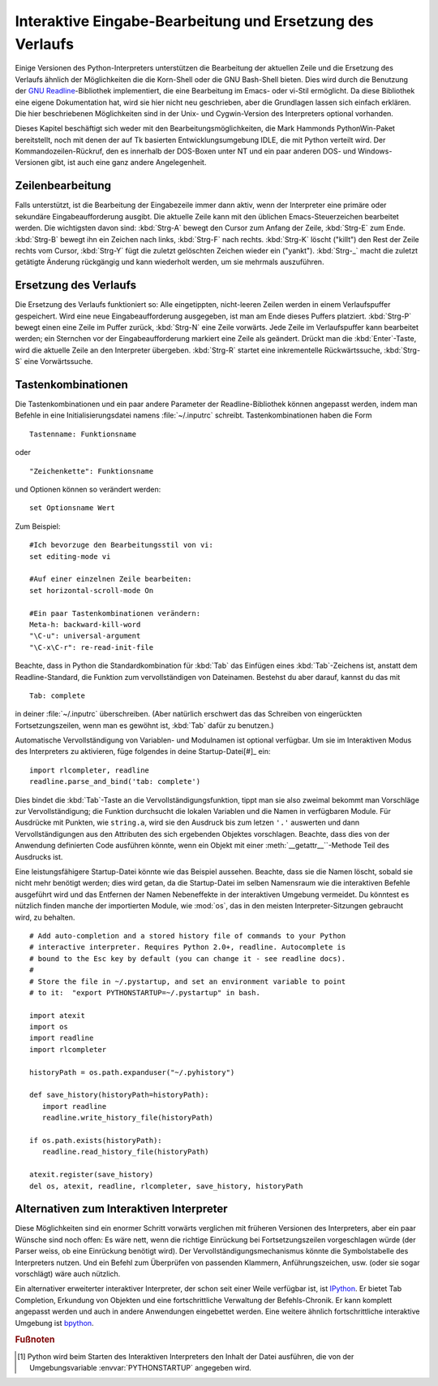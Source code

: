 .. _tut-interacting:

**********************************************************
Interaktive Eingabe-Bearbeitung und Ersetzung des Verlaufs
**********************************************************

Einige Versionen des Python-Interpreters unterstützen die Bearbeitung der
aktuellen Zeile und die Ersetzung des Verlaufs ähnlich der Möglichkeiten die die
Korn-Shell oder die GNU Bash-Shell bieten. Dies wird durch die Benutzung der
`GNU Readline`_-Bibliothek implementiert, die eine Bearbeitung im Emacs- oder
vi-Stil ermöglicht. Da diese Bibliothek eine eigene Dokumentation hat, wird sie
hier nicht neu geschrieben, aber die Grundlagen lassen sich einfach erklären.
Die hier beschriebenen Möglichkeiten sind in der Unix- und Cygwin-Version des
Interpreters optional vorhanden.

Dieses Kapitel beschäftigt sich weder mit den Bearbeitungsmöglichkeiten, die
Mark Hammonds PythonWin-Paket bereitstellt, noch mit denen der auf Tk basierten
Entwicklungsumgebung IDLE, die mit Python verteilt wird. Der
Kommandozeilen-Rückruf, den es innerhalb der DOS-Boxen unter NT und ein paar
anderen DOS- und Windows-Versionen gibt, ist auch eine ganz andere
Angelegenheit.


.. _tut-lineediting:

Zeilenbearbeitung
=================

Falls unterstützt, ist die Bearbeitung der Eingabezeile immer dann aktiv, wenn
der Interpreter eine primäre oder sekundäre Eingabeaufforderung ausgibt. Die
aktuelle Zeile kann mit den üblichen Emacs-Steuerzeichen bearbeitet werden. Die
wichtigsten davon sind: :kbd:`Strg-A` bewegt den Cursor zum Anfang der Zeile,
:kbd:`Strg-E` zum Ende. :kbd:`Strg-B` bewegt ihn ein Zeichen nach links,
:kbd:`Strg-F` nach rechts. :kbd:`Strg-K` löscht ("killt") den Rest der Zeile
rechts vom Cursor, :kbd:`Strg-Y` fügt die zuletzt gelöschten Zeichen wieder ein
("yankt"). :kbd:`Strg-_` macht die zuletzt getätigte Änderung rückgängig und
kann wiederholt werden, um sie mehrmals auszuführen.


.. _tut-history:

Ersetzung des Verlaufs
======================

Die Ersetzung des Verlaufs funktioniert so: Alle eingetippten, nicht-leeren
Zeilen werden in einem Verlaufspuffer gespeichert. Wird eine neue
Eingabeaufforderung ausgegeben, ist man am Ende dieses Puffers platziert.
:kbd:`Strg-P` bewegt einen eine Zeile im Puffer zurück, :kbd:`Strg-N` eine Zeile
vorwärts. Jede Zeile im Verlaufspuffer kann bearbeitet werden; ein Sternchen vor
der Eingabeaufforderung markiert eine Zeile als geändert. Drückt man die
:kbd:`Enter`-Taste, wird die aktuelle Zeile an den Interpreter übergeben.
:kbd:`Strg-R` startet eine inkrementelle Rückwärtssuche, :kbd:`Strg-S` eine
Vorwärtssuche.

Tastenkombinationen
===================

Die Tastenkombinationen und ein paar andere Parameter der Readline-Bibliothek
können angepasst werden, indem man Befehle in eine Initialisierungsdatei namens
:file:`~/.inputrc` schreibt. Tastenkombinationen haben die Form ::
    
    Tastenname: Funktionsname

oder ::
    
    "Zeichenkette": Funktionsname

und Optionen können so verändert werden::

    set Optionsname Wert

Zum Beispiel::

    #Ich bevorzuge den Bearbeitungsstil von vi:
    set editing-mode vi

    #Auf einer einzelnen Zeile bearbeiten:
    set horizontal-scroll-mode On

    #Ein paar Tastenkombinationen verändern:
    Meta-h: backward-kill-word
    "\C-u": universal-argument
    "\C-x\C-r": re-read-init-file

Beachte, dass in Python die Standardkombination für :kbd:`Tab` das Einfügen
eines :kbd:`Tab`-Zeichens ist, anstatt dem Readline-Standard, die Funktion zum
vervollständigen von Dateinamen. Bestehst du aber darauf, kannst du das mit ::

    Tab: complete

in deiner :file:`~/.inputrc` überschreiben. (Aber natürlich erschwert das das
Schreiben von eingerückten Fortsetzungszeilen, wenn man es gewöhnt ist,
:kbd:`Tab` dafür zu benutzen.)

.. index::
   module: rlcompleter
   module: readline

Automatische Vervollständigung von Variablen- und Modulnamen ist optional
verfügbar. Um sie im Interaktiven Modus des Interpreters zu aktivieren, füge
folgendes in deine Startup-Datei[#]_ ein::

    import rlcompleter, readline
    readline.parse_and_bind('tab: complete')

Dies bindet die :kbd:`Tab`-Taste an die Vervollständigungsfunktion, tippt man
sie also zweimal bekommt man Vorschläge zur Vervollständigung; die Funktion
durchsucht die lokalen Variablen und die Namen in verfügbaren Module. Für
Ausdrücke mit Punkten, wie ``string.a``, wird sie den Ausdruck bis zum letzen
``'.'`` auswerten und dann Vervollständigungen aus den Attributen des sich
ergebenden Objektes vorschlagen. Beachte, dass dies von der Anwendung
definierten Code ausführen könnte, wenn ein Objekt mit einer
:meth:`__getattr__``-Methode Teil des Ausdrucks ist.

Eine leistungsfähigere Startup-Datei könnte wie das Beispiel aussehen. Beachte,
dass sie die Namen löscht, sobald sie nicht mehr benötigt werden; dies wird
getan, da die Startup-Datei im selben Namensraum wie die interaktiven Befehle
ausgeführt wird und das Entfernen der Namen Nebeneffekte in der interaktiven
Umgebung vermeidet. Du könntest es nützlich finden manche der importierten
Module, wie :mod:`os`, das in den meisten Interpreter-Sitzungen gebraucht wird,
zu behalten. ::

    # Add auto-completion and a stored history file of commands to your Python
    # interactive interpreter. Requires Python 2.0+, readline. Autocomplete is
    # bound to the Esc key by default (you can change it - see readline docs).
    #
    # Store the file in ~/.pystartup, and set an environment variable to point
    # to it:  "export PYTHONSTARTUP=~/.pystartup" in bash.

    import atexit
    import os
    import readline
    import rlcompleter

    historyPath = os.path.expanduser("~/.pyhistory")

    def save_history(historyPath=historyPath):
       import readline
       readline.write_history_file(historyPath)

    if os.path.exists(historyPath):
       readline.read_history_file(historyPath)

    atexit.register(save_history)
    del os, atexit, readline, rlcompleter, save_history, historyPath


.. _tut-commentary:

Alternativen zum Interaktiven Interpreter
=========================================

Diese Möglichkeiten sind ein enormer Schritt vorwärts verglichen mit früheren
Versionen des Interpreters, aber ein paar Wünsche sind noch offen: Es wäre nett,
wenn die richtige Einrückung bei Fortsetzungszeilen vorgeschlagen würde (der
Parser weiss, ob eine Einrückung benötigt wird). Der
Vervollständigungsmechanismus könnte die Symbolstabelle des Interpreters nutzen.
Und ein Befehl zum Überprüfen von passenden Klammern, Anführungszeichen, usw.
(oder sie sogar vorschlägt) wäre auch nützlich.

Ein alternativer erweiterter interaktiver Interpreter, der schon seit einer
Weile verfügbar ist, ist `IPython`_. Er bietet Tab Completion, Erkundung von
Objekten und eine fortschrittliche Verwaltung der Befehls-Chronik. Er kann
komplett angepasst werden und auch in andere Anwendungen eingebettet werden.
Eine weitere ähnlich fortschrittliche interaktive Umgebung ist `bpython`_.

.. rubric:: Fußnoten

.. [#] Python wird beim Starten des Interaktiven Interpreters den Inhalt der
   Datei ausführen, die von der Umgebungsvariable :envvar:`PYTHONSTARTUP`
   angegeben wird.

.. _GNU Readline: http://tiswww.case.edu/php/chet/readline/rltop.html
.. _IPython: http://ipython.scipy.org/
.. _bpython: http://www.bpython-interpreter.org/

